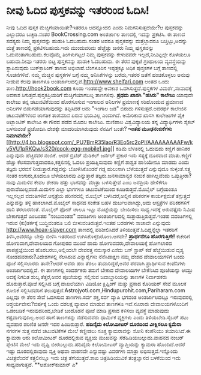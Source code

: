 * ನೀವು ಓದಿದ ಪುಸ್ತಕವನ್ನು ಇತರರಿಂದ ಓದಿಸಿ!

ನೀವು ಓದಿದ ಪುಸ್ತಕ ಮೆಚ್ಚಿಗೆಯಾಯಿತೇ?ಇತರರೂ ಅದನ್ನೋದಲಿ ಎಂದು ನಿಮಗನಿಸುತ್ತದೆಯೇ?ಆ
ಪುಸ್ತಕವನ್ನು ಎಲ್ಲಾದರೂ ಬಚ್ಚಿಡಿ.ನಂತರ BookCrossing.com ಅಂತರ್ಜಾಲ ತಾಣದಲ್ಲಿ
ಇದನ್ನು ಪ್ರಕಟಿಸಿ. ಈ ತಾಣದ ಸದಸ್ಯರು ನಿಮ್ಮ ಪುಸ್ತಕವನ್ನು ಹುಡುಕಿ ಓದಬಹುದು.ನಂತರ
ಅವರೂ ಪುಸ್ತಕವನ್ನು ಮತ್ತೆಲ್ಲಾದರೂ ಬಚ್ಚಿಟ್ಟು,ಅದನ್ನು ಮತ್ತೆ ತಾಣದಲ್ಲಿ
ಪ್ರಕಟಿಸಬಹುದು.ಇದು ಮುಂದುವರಿದು ಹೆಚ್ಚೆಚ್ಚು ಜನರು ನಿಮ್ಮ ಪುಸ್ತಕವನ್ನು
ಓದುವಂತಾಗಬಹುದು.ಕೆಲವೊಮ್ಮೆ ತಿಂಗಳುಗಟ್ಟಲೆ ನಿಮ್ಮ ಪುಸ್ತಕವನ್ನು ಕೇಳುವವರೇ
ಇಲ್ಲದೆ,ನೀವಿಟ್ಟಲ್ಲೇ ಕೊಳೆಯಲೂ ಬಹುದು.ನೀವೂ ಇತರರು ಬಿಟ್ಟ ಪುಸ್ತಕವನ್ನು ಹುಡುಕಿ
ಓದಬಹುದು. ಈ ತೆರನ ಪುಕ್ಕಟೆ ಗ್ರಂಥಾಲಯ ವ್ಯವಸ್ಥೆಯನ್ನು ಸ್ಥಾಪಿಸುವುದು
ಬುಕ್‍ಕ್ರಾಸಿಂಗ್ ತಾಣದ ಅಭಿಲಾಷೆ.ಬೆಂಗಳೂರಿನ ಇಪ್ಪತ್ತಕ್ಕೂ ಅಧಿಕ ಪುಸ್ತಕಗಳ ಬಗ್ಗೆ
ತಾಣದಲ್ಲಿ ಸೂಚನೆಗಳಿವೆ.
 ನಮ್ಮ ಮೆಚ್ಚಿನ ಪುಸ್ತಕಗಳ ಬಗ್ಗೆ ನಮ್ಮ ಅನಿಸಿಕೆಗಳನ್ನು ಬರೆದು,ಇತರರ ಜತೆಗೆ
ಹಂಚಿಕೊಳ್ಳಲು ಅನುವು ನೀಡುವ ಕೆಲವು ತಾಣಗಳೂ
ಅಂತರ್ಜಾಲದಲ್ಲಿವೆ.http://www.shelfari.com ಅಂತಹ ಒಂದು
ತಾಣ.http://hook2book.com ಕೂಡಾ ಇಂತಹದ್ದೇ ಅವಕಾಶ ಒದಗಿಸುತ್ತದೆ.ಪುಸ್ತಕಗಳ
ವಿಮರ್ಶೆ,ಸಂವಾದಕ್ಕೆ ಅವಕಾಶ ಸಿಗುತ್ತದೆ.ಪುಸ್ತಕಪ್ರಿಯರಿಗೆ ಮೆಚ್ಚಿಗೆಯಾಗಬಲ್ಲ
ತಾಣಗಳಿವು.
*ಪ್ರಥಮ ಖಾಸಗಿ "ಹಸಿರು" ಕಾಲೇಜು*
 ಯಾವುದೇ ಕಾಲೇಜು ತನ್ನ ಚಟುವಟಿಕೆಯಿಂದ ಹೊರಸೂಸುವ ಇಂಗಾಲದ ಅನಿಲಗಳ ಪ್ರಮಾಣಕ್ಕೆ
ಸರಿಹೊಂದುವ ಪ್ರಮಾಣದ ಅನಿಲಗಳ ಬಿಡುಗಡೆಯಾಗುವುದನ್ನು ತಪ್ಪಿಸಿದರೆ ಅದು "ಇಂಗಾಲ ಜಡ"
ಬಿರುದು ಗಳಿಸುತ್ತದೆ.ಅದರರ್ಥ ಕಾಲೇಜಿನ ಚಟುವಟಿಕೆಗಳಿಂದ ಜಾಗತಿಕ ತಾಪಮಾನ ಏರುವ
ಭಯವಿಲ್ಲ ಎಂದಾಗಿದೆ. ಅಮೆರಿಕಾದ ಖಾಸಗಿ ಕಾಲೇಜುಗಳ ಪೈಕಿ ಅಟ್ಲಾಂಟಿಕ್ ಕಾಲೇಜು ಈ ಗೌರವ
ಪಡೆದ ಮೊದಲ ಕಾಲೇಜು.
 ಮಣಿಪಾಲ ವಿಶ್ವವಿದ್ಯಾಲಯ ತನ್ನ ವಿದ್ಯಾರ್ಥಿಗಳು ಸೈಕಲ್ ಬಳಸುವಂತೆ ಪ್ರಚೋದಿಸಿ
ದೇಶಕ್ಕೇ ಮಾದರಿಯಾಗಿರುವುದು ನೆನಪಿಗೆ ಬಂತೇ?
*ಇಂತಹ ಮೂಢನಂಬಿಕೆಗಳು
ನಿಮಗಿವೆಯೇ?*[[http://4.bp.blogspot.com/_PU7BmR35lao/R3Eo5rc2oPI/AAAAAAAAAFw/kv5VU1pRKQw/s1600-h/cook-egg-mobile1.jpg][[[http://4.bp.blogspot.com/_PU7BmR35lao/R3Eo5rc2oPI/AAAAAAAAAFw/kv5VU1pRKQw/s320/cook-egg-mobile1.jpg]]]]
 ಕಡಿಮೆ ಬೆಳಕಿನಲ್ಲಿ ಓದುವುದು ಕಣ್ಣಿಗೆ ಹಾನಿಕರ ಎನ್ನುವುದು ಹೆಚ್ಚಿನವರ ನಂಬಿಕೆ.
ಆದರೆ ಬ್ರಿಟಿಶ್ ಮೆಡಿಕಲ್ ಜರ್ನಲ್ ಪ್ರಕಾರ ಇದು ಸತ್ಯಕ್ಕೆ ದೂರವಾದ ಮಾತು.ಕಣ್ಣಿಗೆ
ಹೆಚ್ಚು ಕೆಲಸವಾಗುತ್ತದಾದರೂ,ಕತ್ತಲಿನಲ್ಲಿ ಓದಲು ಪ್ರಯತ್ನಿಸುವುದು ಕಣ್ಣಿಗೆ ಶಾಶ್ವತ
ಹಾನಿಯೇನೂ ಮಾಡದು ಎಂದು ತಜ್ಞರು ಭರವಸೆ ನೀಡುತ್ತಾರೆ.ಗಡ್ಡವನ್ನು ಬೋಳಿಸಿಕೊಂಡರೆ ಗಡ್ದ
ಹುಲುಸಾಗಿ ಬೆಳೆಯುತ್ತದೆ ಎನ್ನುವುದೂ ಸುಳ್ಳಂತೆ.ಸತ್ತ ನಂತರ ಉಗುರು,ಕೂದಲೂ ಬೆಳೆಯಲಾರವು
ಎನ್ನುತ್ತಾರೆ ತಜ್ಞರು.ಜನಸಾಮಾನ್ಯರ ನಂಬಿಕೆ ಹಾಗಿಲ್ಲವೆಂದು ಒಪ್ಪುತ್ತೀರಾ?ನಾವು
ಮಿದುಳಿನ ಕೇವಲ ಶೇಕಡಾ ಹತ್ತು ಭಾಗವನ್ನು ಮಾತ್ರಾ ಬಳಸುತ್ತೇವೆ ಎಂಬ ಜನಪ್ರಿಯ ಹೇಳಿಕೆಗೂ
ಪುರಾವೆಯಿಲ್ಲವಂತೆ.ಮಿದುಳಿನ ಎಲ್ಲಾ ಭಾಗಗಳೂ ಚಟುವಟಿಕೆಯಿಂದ ಕೂಡಿರುತ್ತವೆ.ಮೊಬೈಲ್
ಬಗ್ಗೆಯಂತೂ ಇಲ್ಲಸಲ್ಲದ ವದಂತಿಗಳಿವೆ.ಆಸ್ಪತ್ರೆಯ ಪರಿಸರದಲ್ಲಿ ಮೊಬೈಲ್
ಬಳಸಿದರೆ,ಅಲ್ಲಿನ ಪರಿಕರಗಳ ಕಾರ್ಯಕ್ಷಮತೆ ತಗ್ಗುತ್ತದೆ ಎನ್ನುದನ್ನು ತಳ್ಳಿ
ಹಾಕಲಾಗಿದೆ.ಮೊಬೈಲ್ ಸಾಧನದ ಸಂಕೇತ ಬಹಳ ದುರ್ಬಲವಾಗಿದ್ದು,ಅದು ಆಸ್ಪತ್ರೆಗಳ
ಪರಿಕರಗಳಿಗೆ ಹಾನಿ ತರಲಾರವಂತೆ.
 ಮೊಬೈಲ್ ಫೋನ್ ಚಾಲೂ ಇಟ್ಟು ಮೊಟ್ಟೆಯನ್ನು ಬೇಯಿಸಲು ಸಾಧ್ಯ.ಇದಕ್ಕೆ ಅರುವತ್ತೈದು
ನಿಮಿಷ ಬೇಕಾಗುತ್ತದೆ ಎಂಬಂತಹ "ನಂಬುವಂತಹ" ವದಂತಿಗಳು ಅಂತರ್ಜಾಲದಲ್ಲಿ
ಸುತ್ತಾಡುತ್ತಿರುತ್ತವೆ.ಇಂತಹ ವದಂತಿಗಳಲ್ಲಿ ಇರುವ (ಕು)ತರ್ಕಕ್ಕೆ ಬುದ್ಧಿವಂತರೂ ಬಲಿ
ಬೀಳುವಂತಿರುತ್ತವೆ.ಇಂತಹ ಬರಹಗಳು ಸಾಚಾವೇ ಎನ್ನುವುದು http://www.hoax-slayer.com
ತಾಣದಲ್ಲಿ ಪರಿಶೀಲಿಸಿದರೆ ತಿಳಿಯುತ್ತವೆ.ಓದಿದ್ದನ್ನೆಲ್ಲಾ ಇತರರಿಗೆ ತಿಳಿಸಿ,ಅವರನ್ನೂ
ಬೇಸ್ತು ಬೀಳಿಸಿ ಇತರರಿಂದ ಉಗಿಸಿಕೊಳ್ಳದಿರೋಣ.ಆಗದೇ?
*ಪ್ರಾರ್ಥನೆಗೂ ಹೊರಗುತ್ತಿಗೇ!*
 ಕಚೇರಿಗೆ ಹೋಗುವಾಗ,ದೇವಾಲಯದ ಗೋಪುರದ ಮುಂದೆ ಹಾದು ಹೋಗುವವರು,ದೇವಾಲಯಕ್ಕೆ ಹೋಗಲಾರದ
ಪಾಪಪ್ರಜ್ಞೆಯಿಂದ ಹೊರಬರಲು,ಅಲ್ಲಿಂದಲೇ ದೇವರತ್ತ ನಮಸ್ಕಾರ ಎಸೆದು ಬಸ್ ಸ್ಟಾಪ್ ಕಡೆ
ಹೆಜ್ಜೆಯಿಡುವ ದೃಶ್ಯ ನೋಡದವರಾರು?ವಿದೇಶಗಳಲ್ಲಿ ನೆಲಸಿರುವ ಎನ್ನಾರೈಗಳು ನೆನೆಸಿದಾಕ್ಷಣ
ನಮ್ಮ ದೇಶದ ದೇವಾಲಯಗಳಿಗೆ ಬಂದು ಪೂಜೆ ಸಲ್ಲಿಸಲಾರರು ತಾನೇ?ಆದರೆ ಅವರು ಹಣ ತೆರಲು
ತಯಾರಿದ್ದರೆ,ಅವರ ಪರವಾಗಿ ಪ್ರಾರ್ಥಿಸುವ ಕಂಪೆನಿಗಳು ಅಂತರ್ಜಾಲದಲ್ಲಿವೆ. ಈ ತಾಣಗಳಲ್ಲಿ
ಸಂದರ್ಶಕರು ತಮಗೆ ಬೇಕಾದ ದೇವಾಲಯಗಳ ಬೇಕೆನಿಸಿದ ಪೂಜೆಯನ್ನು ಆಯ್ದು ಅದಕ್ಕೆ ನಿಗದಿತ
ಶುಲ್ಕ ತೆತ್ತರೆ,ಅವರ ಪೂಜೆಯನ್ನು ಸಲ್ಲಿಸುವ ಜವಾಬ್ದಾರಿಯನ್ನು ತಾಣಗಳ ನಿರ್ವಾಹಕರು
ಹೊರುತ್ತಾರೆ.ಪೂಜೆ ಸಲ್ಲಿಸಿದ ಬಗ್ಗೆ ದಾಖಲೆಯಾಗಿ ವಿಡಿಯೋ ಕ್ಲಿಪ್ಪಿಂಗ್ ಮತ್ತು ಪ್ರಸಾದ
ಕೊರಿಯರ್ ಸೇವೆ ಮೂಲಕ ಕೋರಿಕೆ ಸಲ್ಲಿಸಿದವರಿಗೆ
ತಲುಪುತ್ತದೆ.Astrojyoti.com,Hindupurohit.com,Pariharam.com ಎಲ್ಲವೂ ಈ ತೆರನ
ಸೇವೆ ಒದಗಿಸುವ ತಾಣಗಳು.ಸರ್ವ ಶಕ್ತ,ಸರ್ವ ವ್ಯಾಪಿ ಭಗವಂತ ಅಂತರ್ಜಾಲದಲ್ಲೂ
ಇರುವುದರಲ್ಲಿ ಆಶ್ಚರ್ಯವೇನು?ವರ್ಷಕ್ಕೆ ಒಂದು ದಶಲಕ್ಷ ವ್ಯಾಪಾರ ಮಾಡುವ ತಾಣಗಳೂ
ಇವೆ.ನೂರಾರು ದೇವಾಲಯಗಳೊಂದಿಗೆ ಒಡಂಬಡಿಕೆ ಇರುವುದರಿಂದ,ಬೇಡಿಕೆ ಬಂದೊಡನೆ ಪೂಜೆ ಮಾಡಿ
ಪ್ರಸಾದ ಕಳಿಸಲು ವ್ಯವಸ್ಥೆ ಮಾಡುವುದು ಕಷ್ಟವಾಗುವುದಿಲ್ಲ.ಅಂದ ಹಾಗೆ ತಾಣಗಳನ್ನು
ನಡೆಸುವವರು ಧಾರ್ಮಿಕ ವ್ಯಕ್ತಿಗಳು ಎಂದು ತಿಳಿಯಬೇಡಿ.ಸೈಬರ್ ಪಟು ವ್ಯವಹಾರ ಪರಿಣಿತ
ಜನರೇ ಇದರ ಹಿಂದಿರುತ್ತಾರೆ.
*ಹದಿನೈದು ಕಿಲೋಮೀಟರ್ ದೂರದಿಂದ ವೀಕ್ಷಿಸಲೂ ಕ್ಯಮೆರಾ*
 ನಗರಗಳ ಸುತ್ತ ನಡೆವ ಚಟುವಟಿಕೆಗಳ ಮೇಲೆ ಕಣ್ಣೀಡಲು ಸೂಕ್ತ ಕ್ಯಾಮರಾವನ್ನು ಸೋನಿ
ಕಂಪೆನಿಯು ತಯಾರಿಸಿದೆ.ಈ ಕ್ಯಾಮರಾ ಆರು ಕಿಲೋಮೀಟರ್ ದೂರದಲ್ಲಿರುವ ವ್ಯಕ್ತಿಯ ಮುಖವನ್ನು
ಸೆರೆಹಿಡಿಯಬಲ್ಲುದು.ವಾಹನದ ನಂಬರ್ ಪ್ಲೇಟಿನ ಮೇಲೆ ಇದು ದೃಷ್ಟಿ ಬೀರಬಲ್ಲುದು.ಹದಿನೈದು
ಕಿಲೋಮೀಟರ್ ವ್ಯಾಪ್ತಿಯನ್ನು ಕ್ಯಾಮರಾ ಹೊಂದಿದೆ.ಆದರೆ ಇಷ್ಟು ದೂರದಲ್ಲಿರುವುದು
ವ್ಯಕ್ತಿ ಅಥವಾ ವಾಹನವೇ ಎನ್ನುವಷ್ಟು ವಿವರಗಳು ಮಾತ್ರಾ ಲಭಿಸುತ್ತವೆ.ಇನ್ನೊಂದು
ವಿಚಿತ್ರವೆಂದರೆ ಕತ್ತಲಿನಲ್ಲೂ ಇದು ಚಿತ್ರ ತೆಗೆಯುತ್ತದೆ.ಶಾಖ ಚಿತ್ರಹಿಡಿಯುವಿಕೆ
ತಂತ್ರಜ್ಞಾನದ ಬಳಕೆಯಿಂದ ಇದು ಸಾಧ್ಯವಾಗುತ್ತದೆ.
**ಅಶೋಕ್‍ಕುಮಾರ್ ಎ*
